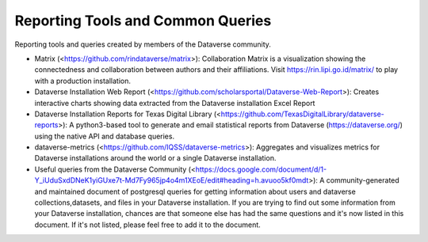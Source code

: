 .. role:: fixedwidthplain

Reporting Tools and Common Queries
==================================

Reporting tools and queries created by members of the Dataverse community. 

.. contents:: Contents:
	:local:
  
* Matrix (<https://github.com/rindataverse/matrix>): Collaboration Matrix is a visualization showing the connectedness and collaboration between authors and their affiliations. Visit https://rin.lipi.go.id/matrix/ to play with a production installation.
  
* Dataverse Installation Web Report (<https://github.com/scholarsportal/Dataverse-Web-Report>): Creates interactive charts showing data extracted from the Dataverse installation Excel Report

* Dataverse Installation Reports for Texas Digital Library (<https://github.com/TexasDigitalLibrary/dataverse-reports>): A python3-based tool to generate and email statistical reports from Dataverse (https://dataverse.org/) using the native API and database queries.

* dataverse-metrics (<https://github.com/IQSS/dataverse-metrics>): Aggregates and visualizes metrics for Dataverse installations around the world or a single Dataverse installation.

* Useful queries from the Dataverse Community (<https://docs.google.com/document/d/1-Y_iUduSxdDNeK1yiGUxe7t-Md7Fy965jp4o4m1XEoE/edit#heading=h.avuoo5kf0mdt>): A community-generated and maintained document of postgresql queries for getting information about users and dataverse collections,datasets, and files in your Dataverse installation. If you are trying to find out some information from your Dataverse installation, chances are that someone else has had the same questions and it's now listed in this document. If it's not listed, please feel free to add it to the document.